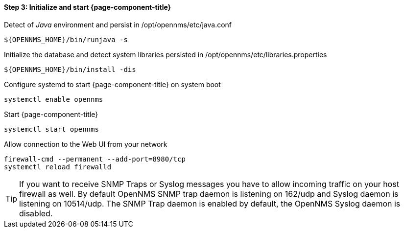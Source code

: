 
==== Step 3: Initialize and start {page-component-title}

.Detect of _Java_ environment and persist in /opt/opennms/etc/java.conf
[source, shell]
----
${OPENNMS_HOME}/bin/runjava -s
----

.Initialize the database and detect system libraries persisted in /opt/opennms/etc/libraries.properties
[source, shell]
----
${OPENNMS_HOME}/bin/install -dis
----

.Configure systemd to start {page-component-title} on system boot
[source, shell]
----
systemctl enable opennms
----

.Start {page-component-title}
[source, shell]
----
systemctl start opennms
----

.Allow connection to the Web UI from your network
[source, shell]
----
firewall-cmd --permanent --add-port=8980/tcp
systemctl reload firewalld
----

TIP: If you want to receive SNMP Traps or Syslog messages you have to allow incoming traffic on your host firewall as well.
     By default OpenNMS SNMP trap daemon is listening on 162/udp and Syslog daemon is listening on 10514/udp.
     The SNMP Trap daemon is enabled by default, the OpenNMS Syslog daemon is disabled.
